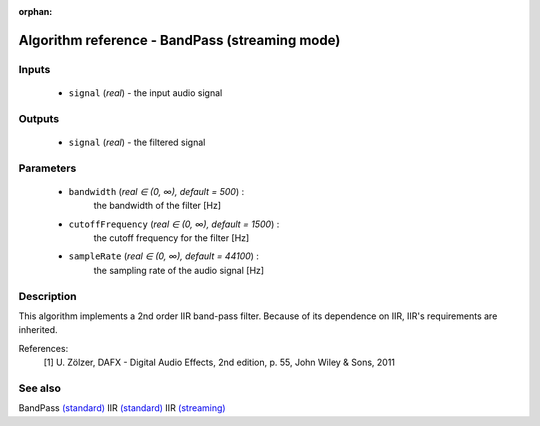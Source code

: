 :orphan:

Algorithm reference - BandPass (streaming mode)
===============================================

Inputs
------

 - ``signal`` (*real*) - the input audio signal

Outputs
-------

 - ``signal`` (*real*) - the filtered signal

Parameters
----------

 - ``bandwidth`` (*real ∈ (0, ∞), default = 500*) :
     the bandwidth of the filter [Hz]
 - ``cutoffFrequency`` (*real ∈ (0, ∞), default = 1500*) :
     the cutoff frequency for the filter [Hz]
 - ``sampleRate`` (*real ∈ (0, ∞), default = 44100*) :
     the sampling rate of the audio signal [Hz]

Description
-----------

This algorithm implements a 2nd order IIR band-pass filter. Because of its dependence on IIR, IIR's requirements are inherited.


References:
  [1] U. Zölzer, DAFX - Digital Audio Effects, 2nd edition, p. 55,
  John Wiley & Sons, 2011


See also
--------

BandPass `(standard) <std_BandPass.html>`__
IIR `(standard) <std_IIR.html>`__
IIR `(streaming) <streaming_IIR.html>`__